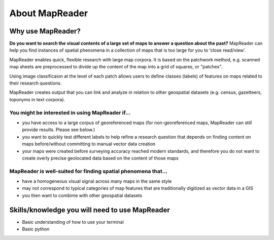 About MapReader
================

Why use MapReader?
-------------------

**Do you want to search the visual contents of a large set of maps to answer a question about the past?**
MapReader can help you find instances of spatial phenomena in a collection of maps that is too large for you to ‘close read/view’.

MapReader enables quick, flexible research with large map corpora. 
It is based on the patchwork method, e.g. scanned map sheets are preprocessed to divide up the content of the map into a grid of squares, or "patches". 

Using image classificaion at the level of each patch allows users to define classes (labels) of features on maps related to their research questions.

MapReader creates output that you can link and analyze in relation to other geospatial datasets (e.g. census, gazetteers, toponyms in text corpora).

You might be interested in using MapReader if...
~~~~~~~~~~~~~~~~~~~~~~~~~~~~~~~~~~~~~~~~~~~~~~~~~~

* you have access to a large corpus of georeferenced maps (for non-georeferenced maps, MapReader can still provide results. Please see below.)
* you want to quickly test different labels to help refine a research question that depends on finding content on maps before/without committing to manual vector data creation
* your maps were created before surveying accuracy reached modern standards, and therefore you do not want to create overly precise geolocated data based on the content of those maps 

MapReader is well-suited for finding spatial phenomena that...
~~~~~~~~~~~~~~~~~~~~~~~~~~~~~~~~~~~~~~~~~~~~~~~~~~~~~~~~~~~~~~~~

* have a homogeneous visual signal across many maps in the same style
* may not correspond to typical categories of map features that are traditionally digitized as vector data in a GIS
* you then want to combime with other geospatial datasets 

Skills/knowledge you will need to use MapReader
-------------------------------------------------

* Basic understanding of how to use your terminal
* Basic python